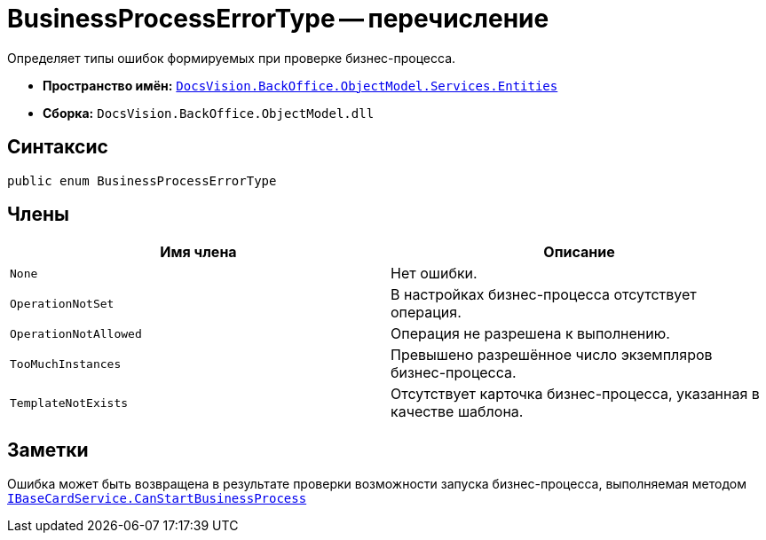 = BusinessProcessErrorType -- перечисление

Определяет типы ошибок формируемых при проверке бизнес-процесса.

* *Пространство имён:* `xref:Entities/Entities_NS.adoc[DocsVision.BackOffice.ObjectModel.Services.Entities]`
* *Сборка:* `DocsVision.BackOffice.ObjectModel.dll`

== Синтаксис

[source,csharp]
----
public enum BusinessProcessErrorType
----

== Члены

[cols=",",options="header"]
|===
|Имя члена |Описание
|`None` |Нет ошибки.
|`OperationNotSet` |В настройках бизнес-процесса отсутствует операция.
|`OperationNotAllowed` |Операция не разрешена к выполнению.
|`TooMuchInstances` |Превышено разрешённое число экземпляров бизнес-процесса.
|`TemplateNotExists` |Отсутствует карточка бизнес-процесса, указанная в качестве шаблона.
|===

== Заметки

Ошибка может быть возвращена в результате проверки возможности запуска бизнес-процесса, выполняемая методом `xref:BackOffice-ObjectModel-Services-IBaseCardService:IBaseCardService.CanStartBusinessProcess_MT.adoc[IBaseCardService.CanStartBusinessProcess]`
